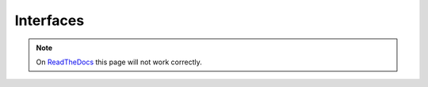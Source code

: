 .. _api_interfaces_section:

Interfaces
----------

.. note:: On 
  `ReadTheDocs <http://http://dataflakeldapconnection.readthedocs.io>`_
  this page will not work correctly.

.. autointerface:: dataflake.ldapconnection.interfaces.ILDAPConnection
